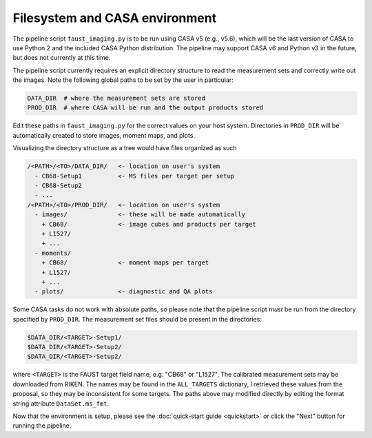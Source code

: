 Filesystem and CASA environment
===============================
The pipeline script ``faust_imaging.py`` is to be run using CASA v5 (e.g.,
v5.6), which will be the last version of CASA to use Python 2 and the included
CASA Python distribution. The pipeline may support CASA v6 and Python v3 in the
future, but does not currently at this time.

The pipeline script currently requires an explicit directory structure to read
the measurement sets and correctly write out the images. Note the following
global paths to be set by the user in particular:

.. code-block:: python

   DATA_DIR  # where the measurement sets are stored
   PROD_DIR  # where CASA will be run and the output products stored

Edit these paths in ``faust_imaging.py`` for the correct values on your host
system. Directories in ``PROD_DIR`` will be automatically created to store
images, moment maps, and plots.

Visualizing the directory structure as a tree would have files organized as
such

.. code-block:: none

   /<PATH>/<TO>/DATA_DIR/   <- location on user's system
     - CB68-Setup1          <- MS files per target per setup
     - CB68-Setup2
     - ...
   /<PATH>/<TO>/PROD_DIR/   <- location on user's system
     - images/              <- these will be made automatically
       + CB68/              <- image cubes and products per target
       + L1527/
       + ...
     - moments/
       + CB68/              <- moment maps per target
       + L1527/
       + ...
     - plots/               <- diagnostic and QA plots

Some CASA tasks do not work with absolute paths, so please note that the
pipeline script *must* be run from the directory specified by ``PROD_DIR``.
The measurement set files should be present in the directories:

.. code-block:: bash

   $DATA_DIR/<TARGET>-Setup1/
   $DATA_DIR/<TARGET>-Setup2/
   $DATA_DIR/<TARGET>-Setup2/

where ``<TARGET>`` is the FAUST target field name, e.g. "CB68" or "L1527".
The calibrated measurement sets may be downloaded from RIKEN. The names may be
found in the ``ALL_TARGETS`` dictionary, I retrieved these values from the
proposal, so they may be inconsistent for some targets. The paths above may
modified directly by editing the format string attribute ``DataSet.ms_fmt``.

Now that the environment is setup, please see the :doc:`quick-start guide
<quickstart>` or click the "Next" button for running the pipeline.
